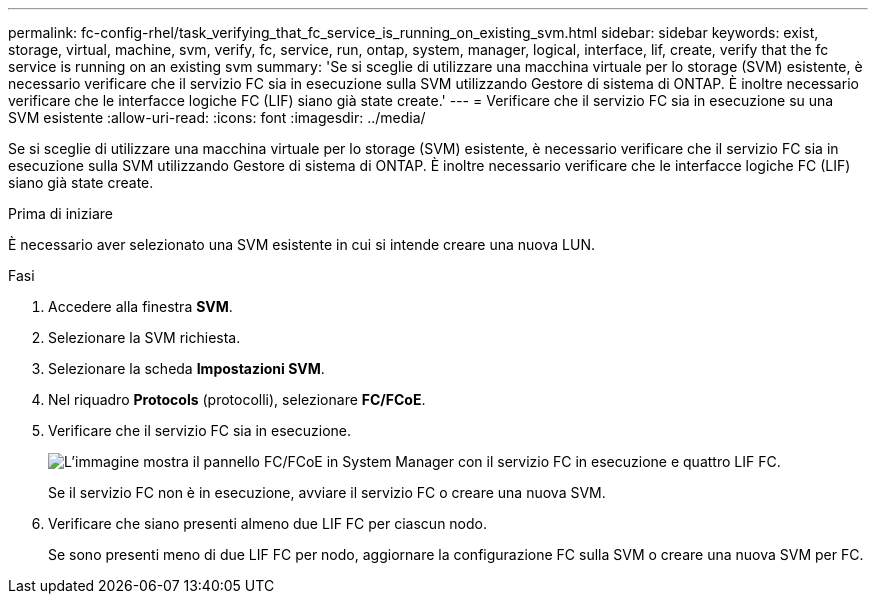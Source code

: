 ---
permalink: fc-config-rhel/task_verifying_that_fc_service_is_running_on_existing_svm.html 
sidebar: sidebar 
keywords: exist, storage, virtual, machine, svm, verify, fc, service, run, ontap, system, manager, logical, interface, lif, create, verify that the fc service is running on an existing svm 
summary: 'Se si sceglie di utilizzare una macchina virtuale per lo storage (SVM) esistente, è necessario verificare che il servizio FC sia in esecuzione sulla SVM utilizzando Gestore di sistema di ONTAP. È inoltre necessario verificare che le interfacce logiche FC (LIF) siano già state create.' 
---
= Verificare che il servizio FC sia in esecuzione su una SVM esistente
:allow-uri-read: 
:icons: font
:imagesdir: ../media/


[role="lead"]
Se si sceglie di utilizzare una macchina virtuale per lo storage (SVM) esistente, è necessario verificare che il servizio FC sia in esecuzione sulla SVM utilizzando Gestore di sistema di ONTAP. È inoltre necessario verificare che le interfacce logiche FC (LIF) siano già state create.

.Prima di iniziare
È necessario aver selezionato una SVM esistente in cui si intende creare una nuova LUN.

.Fasi
. Accedere alla finestra *SVM*.
. Selezionare la SVM richiesta.
. Selezionare la scheda *Impostazioni SVM*.
. Nel riquadro *Protocols* (protocolli), selezionare *FC/FCoE*.
. Verificare che il servizio FC sia in esecuzione.
+
image::../media/vserver_service_fc_fcoe_running_fc_rhel.gif[L'immagine mostra il pannello FC/FCoE in System Manager con il servizio FC in esecuzione e quattro LIF FC.]

+
Se il servizio FC non è in esecuzione, avviare il servizio FC o creare una nuova SVM.

. Verificare che siano presenti almeno due LIF FC per ciascun nodo.
+
Se sono presenti meno di due LIF FC per nodo, aggiornare la configurazione FC sulla SVM o creare una nuova SVM per FC.


